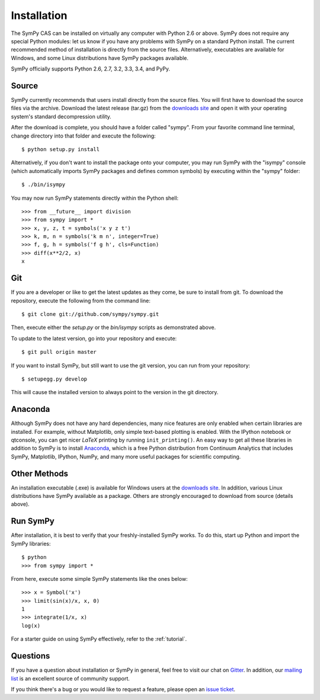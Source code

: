 .. _installation:

Installation
------------

The SymPy CAS can be installed on virtually any computer with Python 2.6 or
above. SymPy does not require any special Python modules: let us know if you
have any problems with SymPy on a standard Python install. The current
recommended method of installation is directly from the source files.
Alternatively, executables are available for Windows, and some Linux
distributions have SymPy packages available.

SymPy officially supports Python 2.6, 2.7, 3.2, 3.3, 3.4, and PyPy.

Source
======

SymPy currently recommends that users install directly from the source files.
You will first have to download the source files via the archive. Download the
latest release (tar.gz) from the `downloads site`_ and open it with your
operating system's standard decompression utility.

After the download is complete, you should have a folder called "sympy". From
your favorite command line terminal, change directory into that folder and
execute the following::

    $ python setup.py install

Alternatively, if you don't want to install the package onto your computer, you
may run SymPy with the "isympy" console (which automatically imports SymPy
packages and defines common symbols) by executing within the "sympy" folder::

    $ ./bin/isympy

You may now run SymPy statements directly within the Python shell::

    >>> from __future__ import division
    >>> from sympy import *
    >>> x, y, z, t = symbols('x y z t')
    >>> k, m, n = symbols('k m n', integer=True)
    >>> f, g, h = symbols('f g h', cls=Function)
    >>> diff(x**2/2, x)
    x

Git
===

If you are a developer or like to get the latest updates as they come, be sure
to install from git. To download the repository, execute the following from the
command line::

    $ git clone git://github.com/sympy/sympy.git

Then, execute either the `setup.py` or the `bin/isympy` scripts as demonstrated
above.

To update to the latest version, go into your repository and execute::

    $ git pull origin master

If you want to install SymPy, but still want to use the git version, you can run
from your repository::

    $ setupegg.py develop

This will cause the installed version to always point to the version in the git
directory.

Anaconda
========

Although SymPy does not have any hard dependencies, many nice features are
only enabled when certain libraries are installed.  For example, without
Matplotlib, only simple text-based plotting is enabled.  With the IPython
notebook or qtconsole, you can get nicer `\LaTeX` printing by running
``init_printing()``.  An easy way to get all these libraries in addition to
SymPy is to install `Anaconda <http://continuum.io/downloads>`_, which is
a free Python distribution from Continuum Analytics that includes SymPy,
Matplotlib, IPython, NumPy, and many more useful packages for scientific
computing.

Other Methods
=============

An installation executable (.exe) is available for Windows users at the
`downloads site`_. In addition, various Linux distributions have SymPy
available as a package. Others are strongly encouraged to download from source
(details above).

Run SymPy
=========

After installation, it is best to verify that your freshly-installed SymPy
works. To do this, start up Python and import the SymPy libraries::

    $ python
    >>> from sympy import *

From here, execute some simple SymPy statements like the ones below::

    >>> x = Symbol('x')
    >>> limit(sin(x)/x, x, 0)
    1
    >>> integrate(1/x, x)
    log(x)

For a starter guide on using SymPy effectively, refer to the :ref:`tutorial`.

Questions
=========

If you have a question about installation or SymPy in general, feel free to
visit our chat on `Gitter`_. In addition, our `mailing list`_ is an excellent
source of community support.

If you think there's a bug or you would like to request a feature, please open
an `issue ticket`_.

.. _downloads site: https://github.com/sympy/sympy/releases
.. _Gitter: https://gitter.im/sympy/sympy
.. _issue ticket: https://github.com/sympy/sympy/issues
.. _mailing list: http://groups.google.com/group/sympy